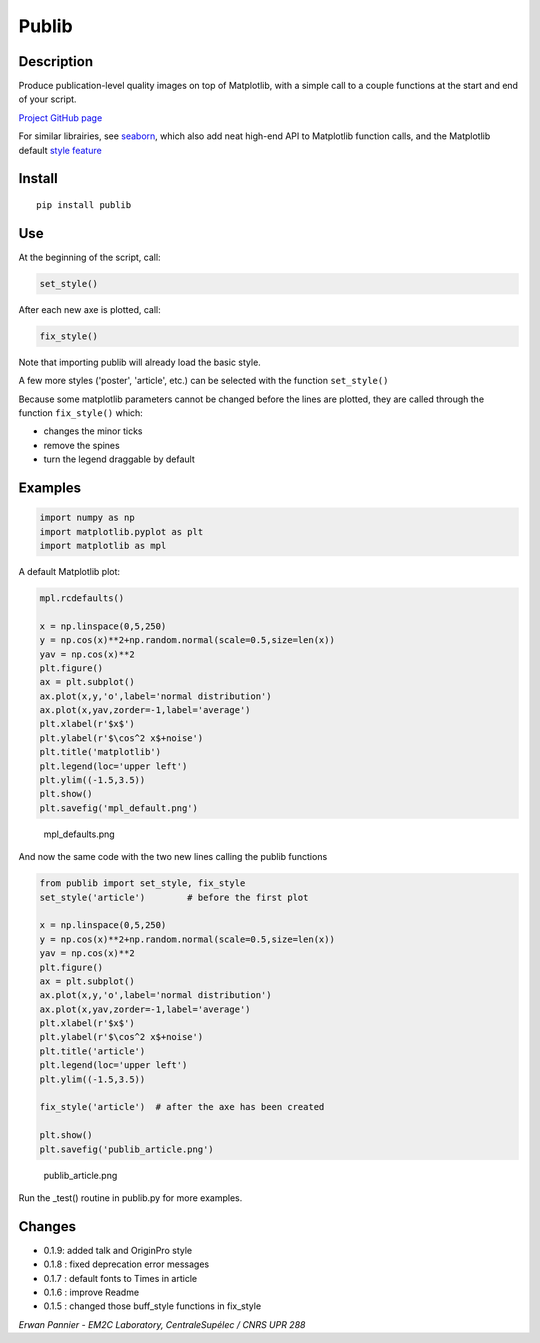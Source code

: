 Publib
======

Description
-----------

Produce publication-level quality images on top of Matplotlib, with a
simple call to a couple functions at the start and end of your script.

`Project GitHub page <https://github.com/erwanp/publib>`__

For similar librairies, see
`seaborn <http://stanford.edu/~mwaskom/software/seaborn/>`__, which also
add neat high-end API to Matplotlib function calls, and the Matplotlib
default `style
feature <http://matplotlib.org/users/style_sheets.html>`__

Install
-------

::

    pip install publib

Use
---

At the beginning of the script, call:

.. code:: python

    set_style()

After each new axe is plotted, call:

.. code:: python

    fix_style()

Note that importing publib will already load the basic style.

A few more styles ('poster', 'article', etc.) can be selected with the
function ``set_style()``

Because some matplotlib parameters cannot be changed before the lines
are plotted, they are called through the function ``fix_style()`` which:

-  changes the minor ticks

-  remove the spines

-  turn the legend draggable by default

Examples
--------

.. code:: python

    import numpy as np
    import matplotlib.pyplot as plt
    import matplotlib as mpl

A default Matplotlib plot:

.. code:: python

    mpl.rcdefaults()

    x = np.linspace(0,5,250)
    y = np.cos(x)**2+np.random.normal(scale=0.5,size=len(x))
    yav = np.cos(x)**2
    plt.figure()
    ax = plt.subplot()
    ax.plot(x,y,'o',label='normal distribution')
    ax.plot(x,yav,zorder=-1,label='average')
    plt.xlabel(r'$x$')
    plt.ylabel(r'$\cos^2 x$+noise')
    plt.title('matplotlib')
    plt.legend(loc='upper left')
    plt.ylim((-1.5,3.5))
    plt.show()
    plt.savefig('mpl_default.png')

.. figure:: https://github.com/erwanp/publib/blob/master/docs/mpl_default.png
   :alt: mpl\_defaults.png

   mpl\_defaults.png

And now the same code with the two new lines calling the publib
functions

.. code:: python

    from publib import set_style, fix_style
    set_style('article')        # before the first plot

    x = np.linspace(0,5,250)
    y = np.cos(x)**2+np.random.normal(scale=0.5,size=len(x))
    yav = np.cos(x)**2
    plt.figure()
    ax = plt.subplot()
    ax.plot(x,y,'o',label='normal distribution')
    ax.plot(x,yav,zorder=-1,label='average')
    plt.xlabel(r'$x$')
    plt.ylabel(r'$\cos^2 x$+noise')
    plt.title('article')
    plt.legend(loc='upper left')
    plt.ylim((-1.5,3.5))

    fix_style('article')  # after the axe has been created

    plt.show()
    plt.savefig('publib_article.png')

.. figure:: https://github.com/erwanp/publib/blob/master/docs/publib_article.png
   :alt: publib\_article.png

   publib\_article.png

Run the \_test() routine in publib.py for more examples.

Changes
-------

-  0.1.9: added talk and OriginPro style

-  0.1.8 : fixed deprecation error messages

-  0.1.7 : default fonts to Times in article

-  0.1.6 : improve Readme

-  0.1.5 : changed those buff\_style functions in fix\_style

*Erwan Pannier - EM2C Laboratory, CentraleSupélec / CNRS UPR 288*
